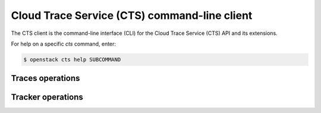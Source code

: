 =============================================
Cloud Trace Service (CTS) command-line client
=============================================

The CTS client is the command-line interface (CLI) for
the Cloud Trace Service (CTS) API and its extensions.

For help on a specific `cts` command, enter:

.. code-block:: console

   $ openstack cts help SUBCOMMAND

.. cts_traces:

Traces operations
-----------------

.. autoprogram-cliff:: openstack.cts.v1
   :command: cts trace *

.. _cts_tracker:

Tracker operations
------------------

.. autoprogram-cliff:: openstack.cts.v1
   :command: cts tracker *

